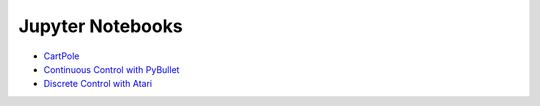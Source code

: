 Jupyter Notebooks
=================

* `CartPole <https://github.com/takuseno/d3rlpy/blob/master/tutorials/cartpole.ipynb>`_
* `Continuous Control with PyBullet <https://github.com/takuseno/d3rlpy/blob/master/tutorials/pybullet.ipynb>`_
* `Discrete Control with Atari <https://github.com/takuseno/d3rlpy/blob/master/tutorials/atari.ipynb>`_
